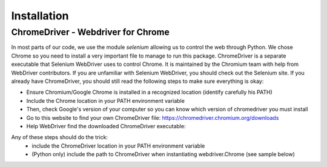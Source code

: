Installation
===========================

ChromeDriver - Webdriver for Chrome
----------------------------

In most parts of our code, we use the module `selenium` allowing us to control the web through Python.
We chose Chrome so you need to install a very important file to manage to run this package. 
ChromeDriver is a separate executable that Selenium WebDriver uses to control Chrome. 
It is maintained by the Chromium team with help from WebDriver contributors. 
If you are unfamiliar with Selenium WebDriver, you should check out the Selenium site.
If you already have ChromeDriver, you should still read the following steps to make sure everything is okay:

- Ensure Chromium/Google Chrome is installed in a recognized location (identify carefully his PATH)
- Include the Chrome location in your PATH environment variable
- Then, check Google's version of your computer so you can know which version of chromedriver you must install
- Go to this website to find your own ChromeDriver file: https://chromedriver.chromium.org/downloads
- Help WebDriver find the downloaded ChromeDriver executable: 

Any of these steps should do the trick:
  - include the ChromeDriver location in your PATH environment variable
  - (Python only) include the path to ChromeDriver when instantiating webdriver.Chrome (see sample below)
